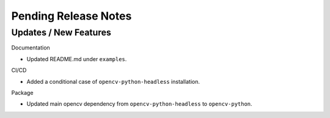 Pending Release Notes
=====================

Updates / New Features
----------------------

Documentation

* Updated README.md under ``examples``.

CI/CD

* Added a conditional case of ``opencv-python-headless`` installation.

Package

* Updated main opencv dependency from ``opencv-python-headless`` to
  ``opencv-python``.
